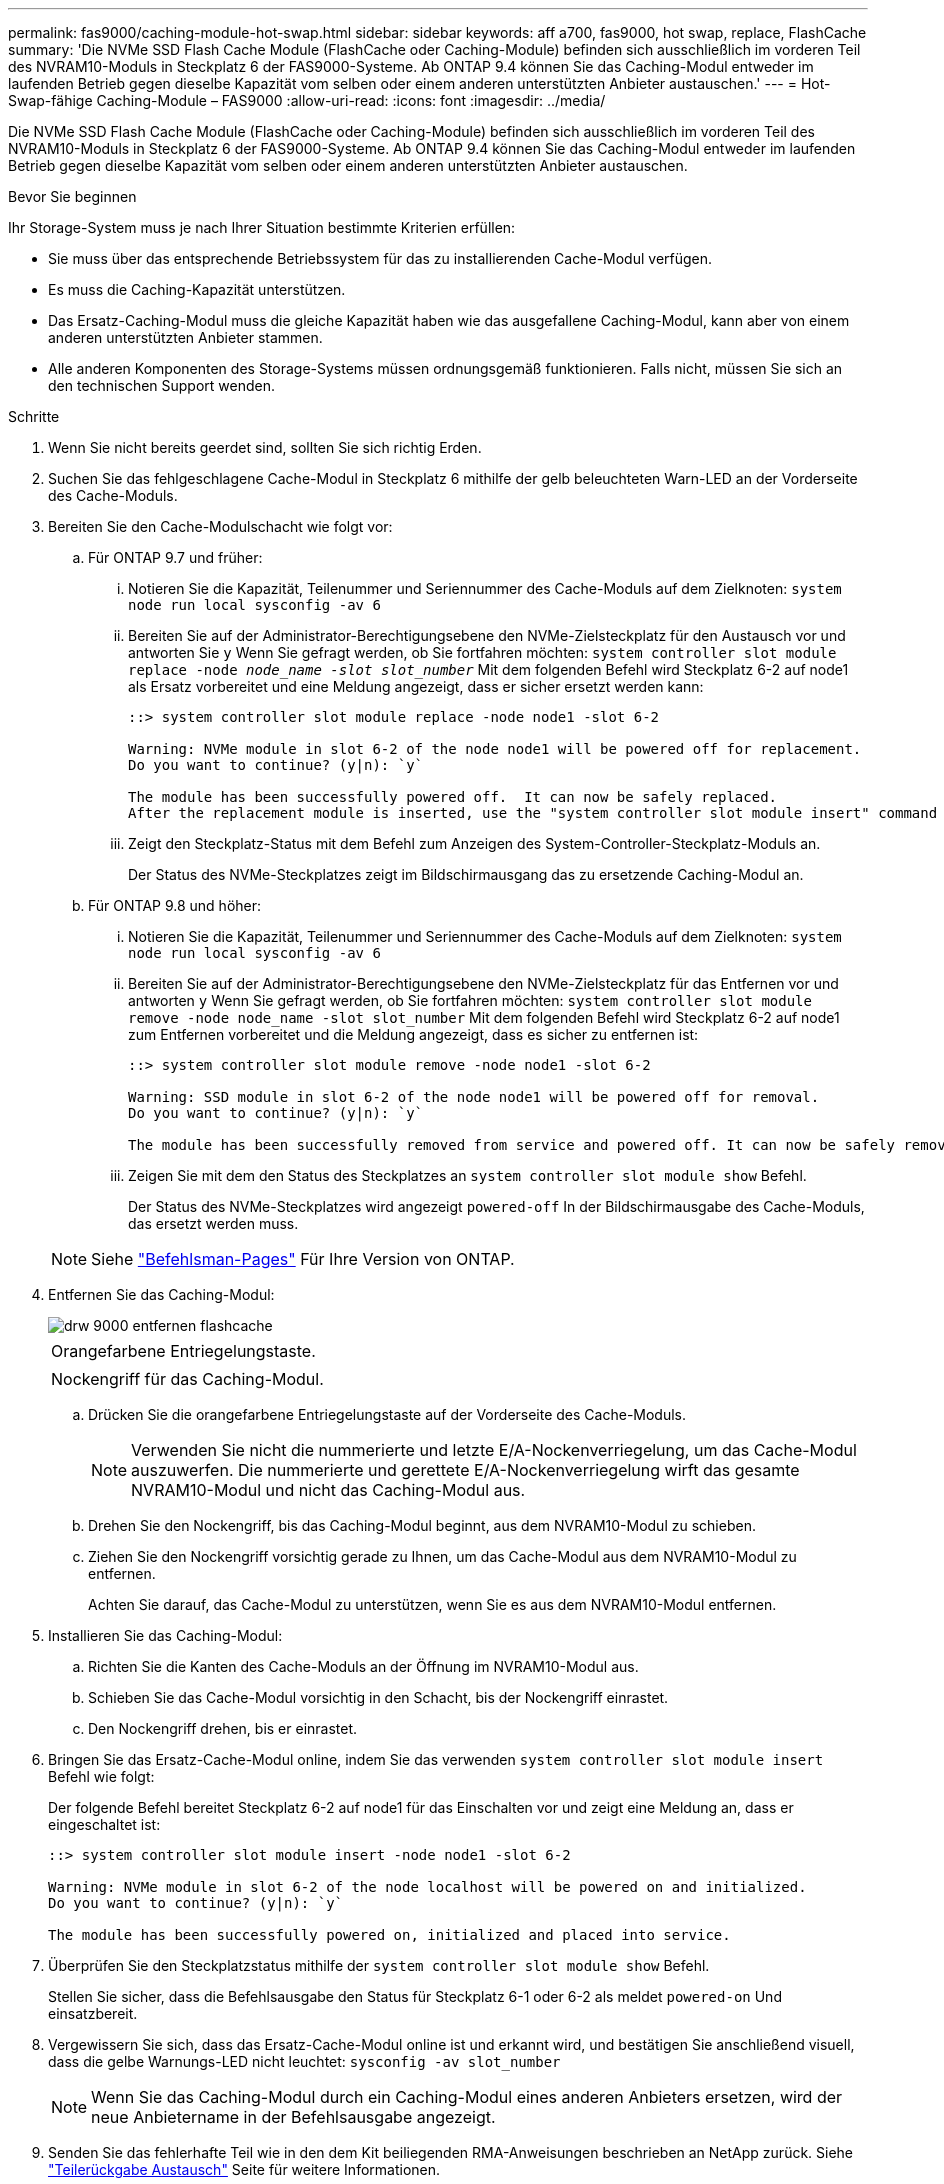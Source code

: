 ---
permalink: fas9000/caching-module-hot-swap.html 
sidebar: sidebar 
keywords: aff a700, fas9000, hot swap, replace, FlashCache 
summary: 'Die NVMe SSD Flash Cache Module (FlashCache oder Caching-Module) befinden sich ausschließlich im vorderen Teil des NVRAM10-Moduls in Steckplatz 6 der FAS9000-Systeme. Ab ONTAP 9.4 können Sie das Caching-Modul entweder im laufenden Betrieb gegen dieselbe Kapazität vom selben oder einem anderen unterstützten Anbieter austauschen.' 
---
= Hot-Swap-fähige Caching-Module – FAS9000
:allow-uri-read: 
:icons: font
:imagesdir: ../media/


[role="lead"]
Die NVMe SSD Flash Cache Module (FlashCache oder Caching-Module) befinden sich ausschließlich im vorderen Teil des NVRAM10-Moduls in Steckplatz 6 der FAS9000-Systeme. Ab ONTAP 9.4 können Sie das Caching-Modul entweder im laufenden Betrieb gegen dieselbe Kapazität vom selben oder einem anderen unterstützten Anbieter austauschen.

.Bevor Sie beginnen
Ihr Storage-System muss je nach Ihrer Situation bestimmte Kriterien erfüllen:

* Sie muss über das entsprechende Betriebssystem für das zu installierenden Cache-Modul verfügen.
* Es muss die Caching-Kapazität unterstützen.
* Das Ersatz-Caching-Modul muss die gleiche Kapazität haben wie das ausgefallene Caching-Modul, kann aber von einem anderen unterstützten Anbieter stammen.
* Alle anderen Komponenten des Storage-Systems müssen ordnungsgemäß funktionieren. Falls nicht, müssen Sie sich an den technischen Support wenden.


.Schritte
. Wenn Sie nicht bereits geerdet sind, sollten Sie sich richtig Erden.
. Suchen Sie das fehlgeschlagene Cache-Modul in Steckplatz 6 mithilfe der gelb beleuchteten Warn-LED an der Vorderseite des Cache-Moduls.
. Bereiten Sie den Cache-Modulschacht wie folgt vor:
+
.. Für ONTAP 9.7 und früher:
+
... Notieren Sie die Kapazität, Teilenummer und Seriennummer des Cache-Moduls auf dem Zielknoten: `system node run local sysconfig -av 6`
... Bereiten Sie auf der Administrator-Berechtigungsebene den NVMe-Zielsteckplatz für den Austausch vor und antworten Sie `y` Wenn Sie gefragt werden, ob Sie fortfahren möchten: `system controller slot module replace -node _node_name -slot slot_number_` Mit dem folgenden Befehl wird Steckplatz 6-2 auf node1 als Ersatz vorbereitet und eine Meldung angezeigt, dass er sicher ersetzt werden kann:
+
[listing]
----
::> system controller slot module replace -node node1 -slot 6-2

Warning: NVMe module in slot 6-2 of the node node1 will be powered off for replacement.
Do you want to continue? (y|n): `y`

The module has been successfully powered off.  It can now be safely replaced.
After the replacement module is inserted, use the "system controller slot module insert" command to place the module into service.
----
... Zeigt den Steckplatz-Status mit dem Befehl zum Anzeigen des System-Controller-Steckplatz-Moduls an.
+
Der Status des NVMe-Steckplatzes zeigt im Bildschirmausgang das zu ersetzende Caching-Modul an.



.. Für ONTAP 9.8 und höher:
+
... Notieren Sie die Kapazität, Teilenummer und Seriennummer des Cache-Moduls auf dem Zielknoten: `system node run local sysconfig -av 6`
... Bereiten Sie auf der Administrator-Berechtigungsebene den NVMe-Zielsteckplatz für das Entfernen vor und antworten `y` Wenn Sie gefragt werden, ob Sie fortfahren möchten: `system controller slot module remove -node node_name -slot slot_number` Mit dem folgenden Befehl wird Steckplatz 6-2 auf node1 zum Entfernen vorbereitet und die Meldung angezeigt, dass es sicher zu entfernen ist:
+
[listing]
----
::> system controller slot module remove -node node1 -slot 6-2

Warning: SSD module in slot 6-2 of the node node1 will be powered off for removal.
Do you want to continue? (y|n): `y`

The module has been successfully removed from service and powered off. It can now be safely removed.
----
... Zeigen Sie mit dem den Status des Steckplatzes an `system controller slot module show` Befehl.
+
Der Status des NVMe-Steckplatzes wird angezeigt `powered-off` In der Bildschirmausgabe des Cache-Moduls, das ersetzt werden muss.





+

NOTE: Siehe https://docs.netapp.com/us-en/ontap-cli-9121/["Befehlsman-Pages"^] Für Ihre Version von ONTAP.

. Entfernen Sie das Caching-Modul:
+
image::../media/drw_9000_remove_flashcache.png[drw 9000 entfernen flashcache]

+
|===


 a| 
image:../media/legend_icon_01.png[""]
 a| 
Orangefarbene Entriegelungstaste.



 a| 
image:../media/legend_icon_02.png[""]
 a| 
Nockengriff für das Caching-Modul.

|===
+
.. Drücken Sie die orangefarbene Entriegelungstaste auf der Vorderseite des Cache-Moduls.
+

NOTE: Verwenden Sie nicht die nummerierte und letzte E/A-Nockenverriegelung, um das Cache-Modul auszuwerfen. Die nummerierte und gerettete E/A-Nockenverriegelung wirft das gesamte NVRAM10-Modul und nicht das Caching-Modul aus.

.. Drehen Sie den Nockengriff, bis das Caching-Modul beginnt, aus dem NVRAM10-Modul zu schieben.
.. Ziehen Sie den Nockengriff vorsichtig gerade zu Ihnen, um das Cache-Modul aus dem NVRAM10-Modul zu entfernen.
+
Achten Sie darauf, das Cache-Modul zu unterstützen, wenn Sie es aus dem NVRAM10-Modul entfernen.



. Installieren Sie das Caching-Modul:
+
.. Richten Sie die Kanten des Cache-Moduls an der Öffnung im NVRAM10-Modul aus.
.. Schieben Sie das Cache-Modul vorsichtig in den Schacht, bis der Nockengriff einrastet.
.. Den Nockengriff drehen, bis er einrastet.


. Bringen Sie das Ersatz-Cache-Modul online, indem Sie das verwenden `system controller slot module insert` Befehl wie folgt:
+
Der folgende Befehl bereitet Steckplatz 6-2 auf node1 für das Einschalten vor und zeigt eine Meldung an, dass er eingeschaltet ist:

+
[listing]
----
::> system controller slot module insert -node node1 -slot 6-2

Warning: NVMe module in slot 6-2 of the node localhost will be powered on and initialized.
Do you want to continue? (y|n): `y`

The module has been successfully powered on, initialized and placed into service.
----
. Überprüfen Sie den Steckplatzstatus mithilfe der `system controller slot module show` Befehl.
+
Stellen Sie sicher, dass die Befehlsausgabe den Status für Steckplatz 6-1 oder 6-2 als meldet `powered-on` Und einsatzbereit.

. Vergewissern Sie sich, dass das Ersatz-Cache-Modul online ist und erkannt wird, und bestätigen Sie anschließend visuell, dass die gelbe Warnungs-LED nicht leuchtet: `sysconfig -av slot_number`
+

NOTE: Wenn Sie das Caching-Modul durch ein Caching-Modul eines anderen Anbieters ersetzen, wird der neue Anbietername in der Befehlsausgabe angezeigt.

. Senden Sie das fehlerhafte Teil wie in den dem Kit beiliegenden RMA-Anweisungen beschrieben an NetApp zurück. Siehe https://mysupport.netapp.com/site/info/rma["Teilerückgabe  Austausch"^] Seite für weitere Informationen.

